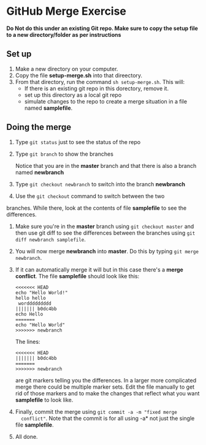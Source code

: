 * GitHub Merge Exercise

*Do Not do this under an existing Git repo. Make sure to copy the
 setup file to a new directory/folder as per instructions*


** Set up
1. Make a new directory on your computer.
2. Copy the file *setup-merge.sh* into that direectory.
3. From that directory, run the command ~sh setup-merge.sh~. This
   will:
   - If there is an existing git repo in this dorectory, remove it.
   - set up this directory as a local git repo
   - simulate changes to the repo to create a merge situation in a
     file named *samplefile*.
** Doing the merge
1. Type ~git status~ just to see the status of the repo
2. Type ~git branch~ to show the branches

   Notice that you are in the *master* branch and that there is also a
   branch named *newbranch*
3. Type ~git checkout newbranch~ to switch into the branch *newbranch*
4. Use the ~git checkout~ command to switch between the two
branches. While there, look at the contents of file *samplefile* to see the
   differences.
5. Make sure you're in the *master* branch using ~git checkout master~ and then use
   git diff to see the  differences between the branches using
   ~git diff newbranch samplefile~.
6. You will now merge *newbranch* into *master*. Do this by typing
   ~git merge newbranch~.
7. If it can automatically merge it will but in this case there's a
   *merge conflict*. The file *samplefile* should look like this:
   #+begin_src
   <<<<<<< HEAD
   echo "Hello World!"
   hello hello
    worddddddddd
   ||||||| b0dc4bb
   echo Hello
   =======
   echo "Hello World"
   >>>>>>> newbranch
   #+end_src
      
   
   The lines:
   
   #+begin_src 
   <<<<<<< HEAD
   ||||||| b0dc4bb
   =======
   >>>>>>> newbranch
   #+end_src
   
   are git markers telling you the differences. In a larger more
   complicated merge there could be multiple marker sets. Edit the file
   manually to get rid of those markers and to make the changes that
   reflect what you want *samplefile* to look like.
8. Finally, commit the merge using ~git commit -a -m "fixed merge
   conflict"~. Note that the commit is for all using -a* not just the
   single file *samplefile*.

9. All done.

   
   
